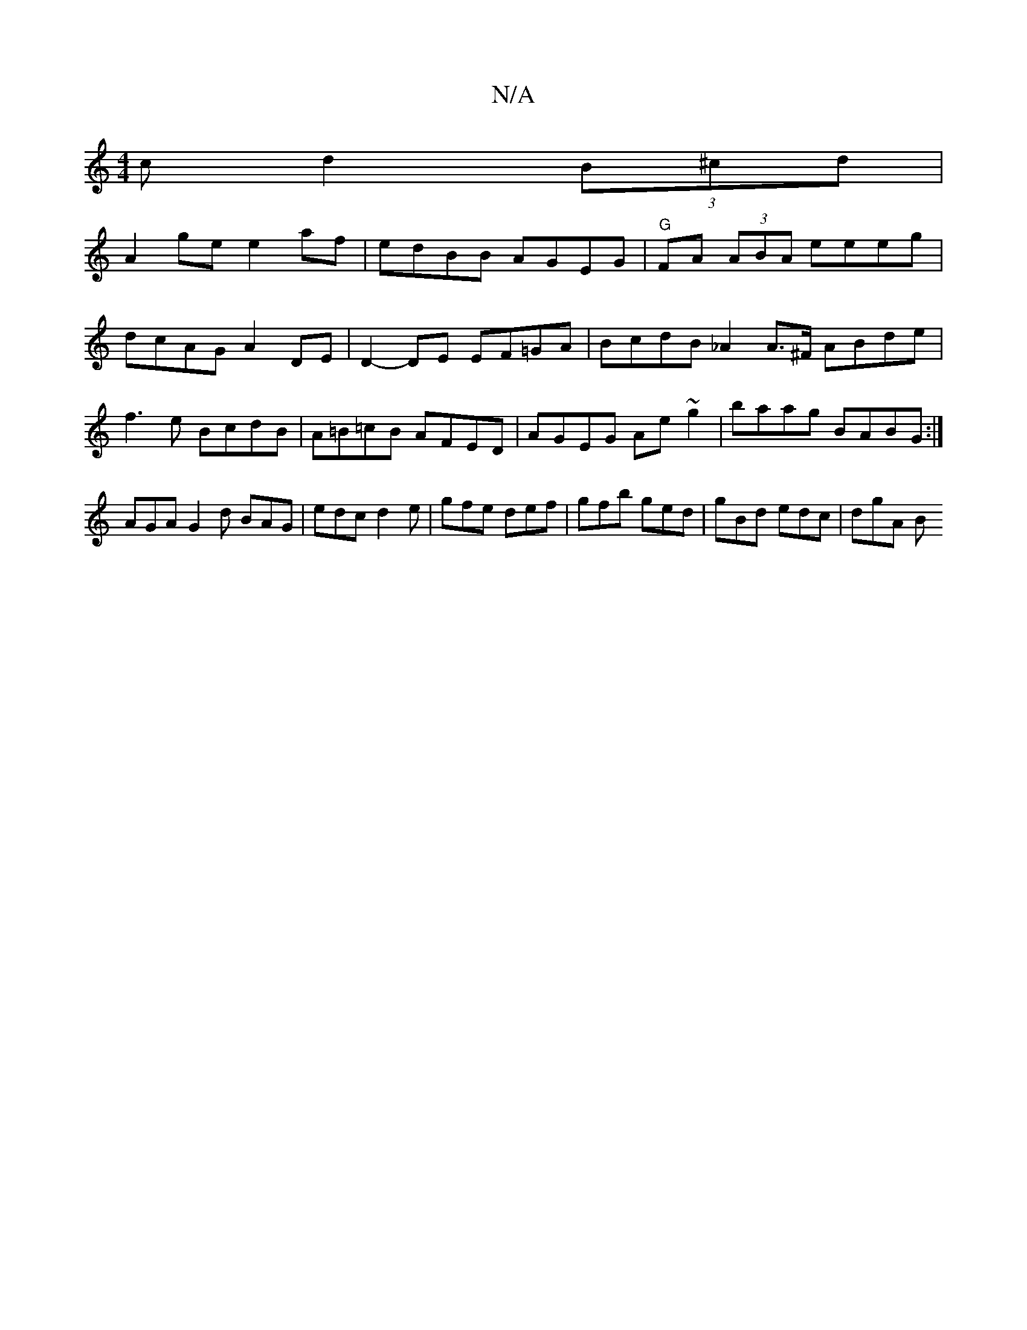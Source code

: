 X:1
T:N/A
M:4/4
R:N/A
K:Cmajor
c d2 (3B^cd|
A2 ge e2 af |edBB AGEG | "G"FA (3ABA eeeg | dcAG A2 DE | D2- DE EF=GA | BcdB _A2 A>^F ABde|f3e BcdB|A=B=cB AFED | AGEG Ae~g2|baag BABG:|
AGA G2 d BAG|edc d2e|gfe def|gfb ged|gBd edc|dgA B